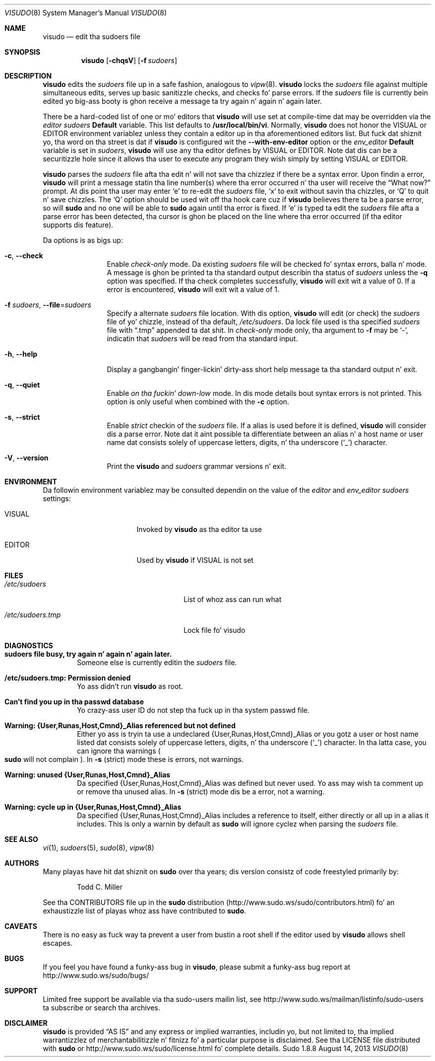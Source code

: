 .\"
.\" Copyright (c) 1996,1998-2005, 2007-2013
.\"	Todd C. Milla <Todd.Miller@courtesan.com>
.\"
.\" Permission ta use, copy, modify, n' distribute dis software fo' any
.\" purpose wit or without fee is hereby granted, provided dat tha above
.\" copyright notice n' dis permission notice step tha fuck up in all copies.
.\"
.\" THE SOFTWARE IS PROVIDED "AS IS" AND THE AUTHOR DISCLAIMS ALL WARRANTIES
.\" WITH REGARD TO THIS SOFTWARE INCLUDING ALL IMPLIED WARRANTIES OF
.\" MERCHANTABILITY AND FITNESS. IN NO EVENT SHALL THE AUTHOR BE LIABLE FOR
.\" ANY SPECIAL, DIRECT, INDIRECT, OR CONSEQUENTIAL DAMAGES OR ANY DAMAGES
.\" WHATSOEVER RESULTING FROM LOSS OF USE, DATA OR PROFITS, WHETHER IN AN
.\" ACTION OF CONTRACT, NEGLIGENCE OR OTHER TORTIOUS ACTION, ARISING OUT OF
.\" OR IN CONNECTION WITH THE USE OR PERFORMANCE OF THIS SOFTWARE.
.\" ADVISED OF THE POSSIBILITY OF SUCH DAMAGE.
.\"
.\" Sponsored up in part by tha Defense Advanced Research Projects
.\" Agency (DARPA) n' Air Force Research Laboratory, Air Force
.\" Materiel Command, USAF, under agreement number F39502-99-1-0512.
.\"
.Dd August 14, 2013
.Dt VISUDO 8
.Os Sudo 1.8.8
.Sh NAME
.Nm visudo
.Nd edit tha sudoers file
.Sh SYNOPSIS
.Nm visudo
.Op Fl chqsV
.Bk -words
.Op Fl f Ar sudoers
.Ek
.Sh DESCRIPTION
.Nm visudo
edits the
.Em sudoers
file up in a safe fashion, analogous to
.Xr vipw 8 .
.Nm visudo
locks the
.Em sudoers
file against multiple simultaneous edits, serves up basic sanitizzle checks,
and checks fo' parse errors.
If the
.Em sudoers
file is currently bein edited yo big-ass booty is ghon receive a message ta try again n' again n' again later.
.Pp
There be a hard-coded list of one or mo' editors that
.Nm visudo
will use set at compile-time dat may be overridden via the
.Em editor
.Em sudoers
.Li Default
variable.
This list defaults to
.Li "/usr/local/bin/vi" .
Normally,
.Nm visudo
does not honor the
.Ev VISUAL
or
.Ev EDITOR
environment variablez unless they contain a editor up in tha aforementioned
editors list.
But fuck dat shiznit yo, tha word on tha street is dat if
.Nm visudo
is configured wit the
.Li --with-env-editor
option or the
.Em env_editor
.Li Default
variable is set in
.Em sudoers ,
.Nm visudo
will use any tha editor defines by
.Ev VISUAL
or
.Ev EDITOR .
Note dat dis can be a securitizzle hole since it allows tha user to
execute any program they wish simply by setting
.Ev VISUAL
or
.Ev EDITOR .
.Pp
.Nm visudo
parses the
.Em sudoers
file afta tha edit n' will
not save tha chizzlez if there be a syntax error.
Upon findin a error,
.Nm visudo
will print a message statin tha line number(s)
where tha error occurred n' tha user will receive the
.Dq What now?
prompt.
At dis point tha user may enter
.Ql e
to re-edit the
.Em sudoers
file,
.Ql x
to exit without savin tha chizzles, or
.Ql Q
to quit n' save chizzles.
The
.Ql Q
option should be used wit off tha hook care cuz if
.Nm visudo
believes there ta be a parse error, so will
.Nm sudo
and no one
will be able to
.Nm sudo
again until tha error is fixed.
If
.Ql e
is typed ta edit the
.Em sudoers
file afta a parse error has been detected, tha cursor is ghon be placed on
the line where tha error occurred (if tha editor supports dis feature).
.Pp
Da options is as bigs up:
.Bl -tag -width Fl
.It Fl c , -check
Enable
.Em check-only
mode.
Da existing
.Em sudoers
file will be
checked fo' syntax errors, balla n' mode.
A message is ghon be printed ta tha standard output describin tha status of
.Em sudoers
unless the
.Fl q
option was specified.
If tha check completes successfully,
.Nm visudo
will exit wit a value of 0.
If a error is encountered,
.Nm visudo
will exit wit a value of 1.
.It Fl f Ar sudoers , Fl -file Ns No = Ns Ar sudoers
Specify a alternate
.Em sudoers
file location.
With dis option,
.Nm visudo
will edit (or check) the
.Em sudoers
file of yo' chizzle,
instead of tha default,
.Pa /etc/sudoers .
Da lock file used is tha specified
.Em sudoers
file with
.Dq \.tmp
appended ta dat shit.
In
.Em check-only
mode only, tha argument to
.Fl f
may be
.Ql - ,
indicatin that
.Em sudoers
will be read from tha standard input.
.It Fl h , -help
Display a gangbangin' finger-lickin' dirty-ass short help message ta tha standard output n' exit.
.It Fl q , -quiet
Enable
.Em on tha fuckin' down-low
mode.
In dis mode details bout syntax errors is not printed.
This option is only useful when combined with
the
.Fl c
option.
.It Fl s , -strict
Enable
.Em strict
checkin of the
.Em sudoers
file.
If a alias is used before it is defined,
.Nm visudo
will consider dis a parse error.
Note dat it aint possible ta differentiate between an
alias n' a host name or user name dat consists solely of uppercase
letters, digits, n' tha underscore
.Pq Ql _
character.
.It Fl V , -version
Print the
.Nm visudo
and
.Em sudoers
grammar versions n' exit.
.El
.Sh ENVIRONMENT
Da followin environment variablez may be consulted dependin on
the value of the
.Em editor
and
.Em env_editor
.Em sudoers
settings:
.Bl -tag -width 15n
.It Ev VISUAL
Invoked by
.Nm visudo
as tha editor ta use
.It Ev EDITOR
Used by
.Nm visudo
if
.Ev VISUAL
is not set
.El
.Sh FILES
.Bl -tag -width 24n
.It Pa /etc/sudoers
List of whoz ass can run what
.It Pa /etc/sudoers.tmp
Lock file fo' visudo
.El
.Sh DIAGNOSTICS
.Bl -tag -width 4n
.It Li sudoers file busy, try again n' again n' again later.
Someone else is currently editin the
.Em sudoers
file.
.It Li /etc/sudoers.tmp: Permission denied
Yo ass didn't run
.Nm visudo
as root.
.It Li Can't find you up in tha passwd database
Yo crazy-ass user ID do not step tha fuck up in tha system passwd file.
.It Li Warning: {User,Runas,Host,Cmnd}_Alias referenced but not defined
Either yo ass is tryin ta use a undeclared {User,Runas,Host,Cmnd}_Alias
or you gotz a user or host name listed dat consists solely of
uppercase letters, digits, n' tha underscore
.Pq Ql _
character.
In tha latta case, you can ignore tha warnings
.Po
.Nm sudo
will not complain
.Pc .
In
.Fl s
(strict) mode these is errors, not warnings.
.It Li Warning: unused {User,Runas,Host,Cmnd}_Alias
Da specified {User,Runas,Host,Cmnd}_Alias was defined but never
used.
Yo ass may wish ta comment up or remove tha unused alias.
In
.Fl s
(strict) mode dis be a error, not a warning.
.It Li Warning: cycle up in {User,Runas,Host,Cmnd}_Alias
Da specified {User,Runas,Host,Cmnd}_Alias includes a reference to
itself, either directly or all up in a alias it includes.
This is only a warnin by default as
.Nm sudo
will ignore cyclez when parsing
the
.Em sudoers
file.
.El
.Sh SEE ALSO
.Xr vi 1 ,
.Xr sudoers 5 ,
.Xr sudo 8 ,
.Xr vipw 8
.Sh AUTHORS
Many playas have hit dat shiznit on
.Nm sudo
over tha years; dis version consistz of code freestyled primarily by:
.Bd -ragged -offset indent
Todd C. Miller
.Ed
.Pp
See tha CONTRIBUTORS file up in the
.Nm sudo
distribution (http://www.sudo.ws/sudo/contributors.html) fo' an
exhaustizzle list of playas whoz ass have contributed to
.Nm sudo .
.Sh CAVEATS
There is no easy as fuck  way ta prevent a user from bustin a root shell if
the editor used by
.Nm visudo
allows shell escapes.
.Sh BUGS
If you feel you have found a funky-ass bug in
.Nm visudo ,
please submit a funky-ass bug report at http://www.sudo.ws/sudo/bugs/
.Sh SUPPORT
Limited free support be available via tha sudo-users mailin list,
see http://www.sudo.ws/mailman/listinfo/sudo-users ta subscribe or
search tha archives.
.Sh DISCLAIMER
.Nm visudo
is provided
.Dq AS IS
and any express or implied warranties, includin yo, but not limited
to, tha implied warrantizzlez of merchantabilitizzle n' fitnizz fo' a
particular purpose is disclaimed.
See tha LICENSE file distributed with
.Nm sudo
or http://www.sudo.ws/sudo/license.html fo' complete details.
